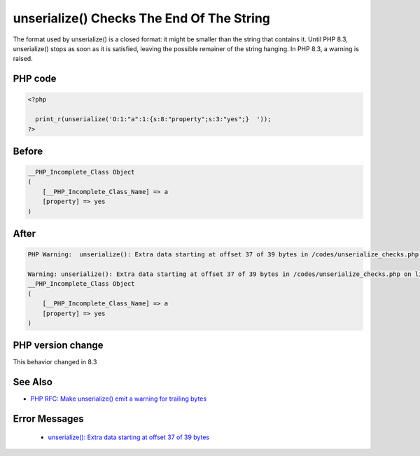 .. _`unserialize()-checks-the-end-of-the-string`:

unserialize() Checks The End Of The String
==========================================
The format used by unserialize() is a closed format: it might be smaller than the string that contains it. Until PHP 8.3, unserialize() stops as soon as it is satisfied, leaving the possible remainer of the string hanging. In PHP 8.3, a warning is raised.

PHP code
________
.. code-block:: php

   <?php
   
     print_r(unserialize('O:1:"a":1:{s:8:"property";s:3:"yes";}  '));
   ?>

Before
______
.. code-block:: output

   __PHP_Incomplete_Class Object
   (
       [__PHP_Incomplete_Class_Name] => a
       [property] => yes
   )
   

After
______
.. code-block:: output

   PHP Warning:  unserialize(): Extra data starting at offset 37 of 39 bytes in /codes/unserialize_checks.php on line 3
   
   Warning: unserialize(): Extra data starting at offset 37 of 39 bytes in /codes/unserialize_checks.php on line 3
   __PHP_Incomplete_Class Object
   (
       [__PHP_Incomplete_Class_Name] => a
       [property] => yes
   )
   


PHP version change
__________________
This behavior changed in 8.3


See Also
________

* `PHP RFC: Make unserialize() emit a warning for trailing bytes <https://wiki.php.net/rfc/unserialize_warn_on_trailing_data>`_


Error Messages
______________

  + `unserialize(): Extra data starting at offset 37 of 39 bytes <https://php-errors.readthedocs.io/en/latest/messages/unserialize%28%29%3A+Extra+data+starting+at+offset+37+of+39+bytes.html>`_



